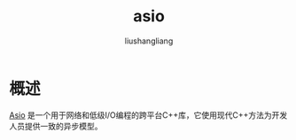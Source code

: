 # -*- coding:utf-8-*-
#+TITLE: asio
#+AUTHOR: liushangliang
#+EMAIL: phenix3443+github@gmail.com
* 概述
  [[https://think-async.com/Asio/][Asio]] 是一个用于网络和低级I/O编程的跨平台C++库，它使用现代C++方法为开发人员提供一致的异步模型。
